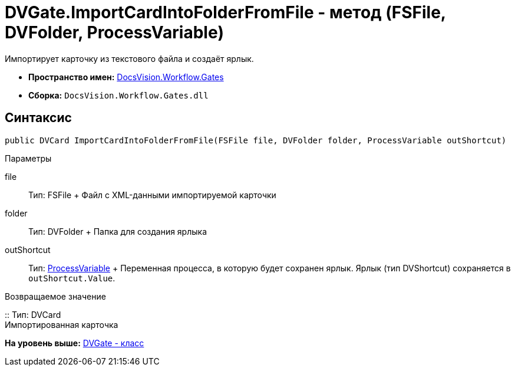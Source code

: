 = DVGate.ImportCardIntoFolderFromFile - метод (FSFile, DVFolder, ProcessVariable)

Импортирует карточку из текстового файла и создаёт ярлык.

* [.keyword]*Пространство имен:* xref:Gates_NS.adoc[DocsVision.Workflow.Gates]
* [.keyword]*Сборка:* [.ph .filepath]`DocsVision.Workflow.Gates.dll`

== Синтаксис

[source,pre,codeblock,language-csharp]
----
public DVCard ImportCardIntoFolderFromFile(FSFile file, DVFolder folder, ProcessVariable outShortcut)
----

Параметры

file::
  Тип: [.keyword .apiname]#FSFile#
  +
  Файл с XML-данными импортируемой карточки
folder::
  Тип: [.keyword .apiname]#DVFolder#
  +
  Папка для создания ярлыка
outShortcut::
  Тип: xref:../Runtime/ProcessVariable_CL.adoc[ProcessVariable]
  +
  Переменная процесса, в которую будет сохранен ярлык. Ярлык (тип [.keyword .apiname]#DVShortcut#) сохраняется в `outShortcut.Value`.

Возвращаемое значение

::
  Тип: [.keyword .apiname]#DVCard#
  +
  Импортированная карточка

*На уровень выше:* xref:../../../../api/DocsVision/Workflow/Gates/DVGate_CL.adoc[DVGate - класс]
